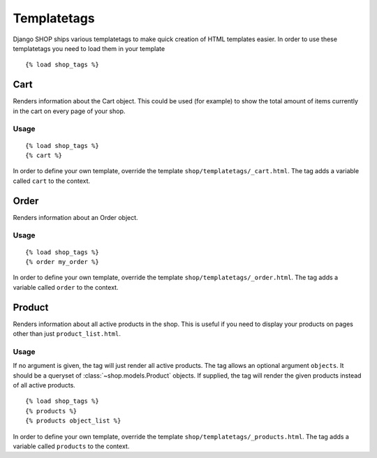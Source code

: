 ============
Templatetags
============

Django SHOP ships various templatetags to make quick creation of HTML templates
easier. In order to use these templatetags you need to load them in your
template

.. highlight:: html+django

::

  {% load shop_tags %}

Cart
====

Renders information about the Cart object. This could be used (for example) to
show the total amount of items currently in the cart on every page of your shop.

Usage
-----

::

  {% load shop_tags %}
  {% cart %}

In order to define your own template, override the template
``shop/templatetags/_cart.html``. The tag adds a variable called ``cart`` to
the context.

Order
=====

Renders information about an Order object.

Usage
-----

::

  {% load shop_tags %}
  {% order my_order %}

In order to define your own template, override the template
``shop/templatetags/_order.html``. The tag adds a variable called ``order`` to
the context.

Product
=======

Renders information about all active products in the shop. This is useful if
you need to display your products on pages other than just ``product_list.html``.

Usage
-----

If no argument is given, the tag will just render all active products. The tag
allows an optional argument ``objects``. It should be a queryset of
:class:`~shop.models.Product` objects. If supplied, the tag will render the given
products instead of all active products.

::

  {% load shop_tags %}
  {% products %}
  {% products object_list %}

In order to define your own template, override the template
``shop/templatetags/_products.html``. The tag adds a variable called
``products`` to the context.
